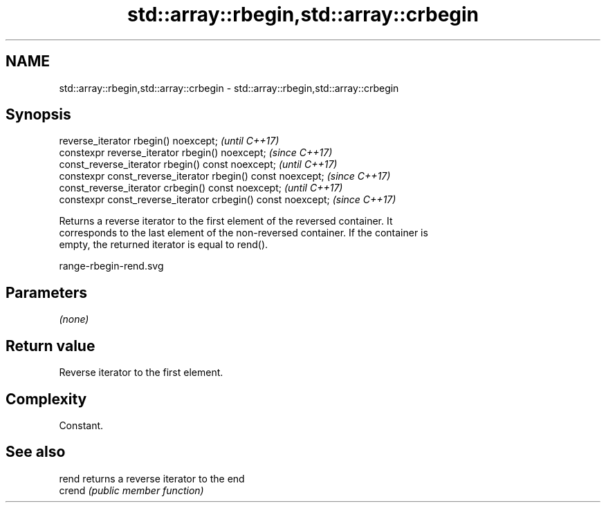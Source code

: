 .TH std::array::rbegin,std::array::crbegin 3 "2019.03.28" "http://cppreference.com" "C++ Standard Libary"
.SH NAME
std::array::rbegin,std::array::crbegin \- std::array::rbegin,std::array::crbegin

.SH Synopsis
   reverse_iterator rbegin() noexcept;                         \fI(until C++17)\fP
   constexpr reverse_iterator rbegin() noexcept;               \fI(since C++17)\fP
   const_reverse_iterator rbegin() const noexcept;             \fI(until C++17)\fP
   constexpr const_reverse_iterator  rbegin() const noexcept;  \fI(since C++17)\fP
   const_reverse_iterator crbegin() const noexcept;            \fI(until C++17)\fP
   constexpr const_reverse_iterator crbegin() const noexcept;  \fI(since C++17)\fP

   Returns a reverse iterator to the first element of the reversed container. It
   corresponds to the last element of the non-reversed container. If the container is
   empty, the returned iterator is equal to rend().

   range-rbegin-rend.svg

.SH Parameters

   \fI(none)\fP

.SH Return value

   Reverse iterator to the first element.

.SH Complexity

   Constant.

.SH See also

   rend  returns a reverse iterator to the end
   crend \fI(public member function)\fP 
